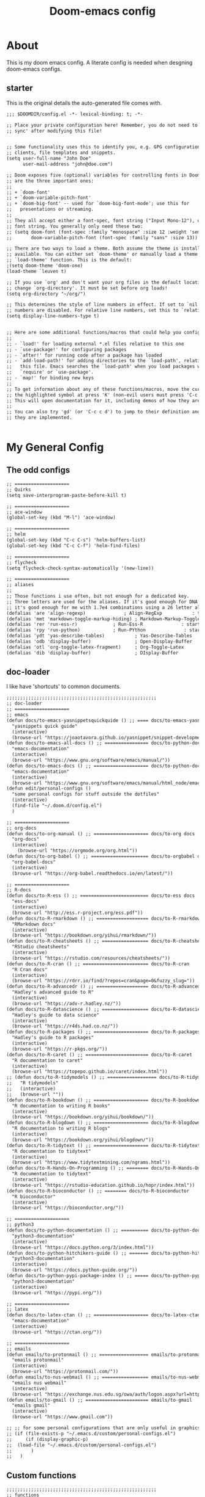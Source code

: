 #+TITLE: Doom-emacs config

:properties:
:tangle:  ~/.doom.d/config.el
:end:

* About
This is my doom emacs config. A literate config is needed when desgning doom-emacs configs.

** starter

This is the original details the auto-generated file comes with.

#+begin_src org
;;; $DOOMDIR/config.el -*- lexical-binding: t; -*-

;; Place your private configuration here! Remember, you do not need to run 'doom
;; sync' after modifying this file!


;; Some functionality uses this to identify you, e.g. GPG configuration, email
;; clients, file templates and snippets.
(setq user-full-name "John Doe"
      user-mail-address "john@doe.com")

;; Doom exposes five (optional) variables for controlling fonts in Doom. Here
;; are the three important ones:
;;
;; + `doom-font'
;; + `doom-variable-pitch-font'
;; + `doom-big-font' -- used for `doom-big-font-mode'; use this for
;;   presentations or streaming.
;;
;; They all accept either a font-spec, font string ("Input Mono-12"), or xlfd
;; font string. You generally only need these two:
;; (setq doom-font (font-spec :family "monospace" :size 12 :weight 'semi-light)
;;       doom-variable-pitch-font (font-spec :family "sans" :size 13))

;; There are two ways to load a theme. Both assume the theme is installed and
;; available. You can either set `doom-theme' or manually load a theme with the
;; `load-theme' function. This is the default:
;(setq doom-theme 'doom-one)
(load-theme `leuven t)

;; If you use `org' and don't want your org files in the default location below,
;; change `org-directory'. It must be set before org loads!
(setq org-directory "~/org/")

;; This determines the style of line numbers in effect. If set to `nil', line
;; numbers are disabled. For relative line numbers, set this to `relative'.
(setq display-line-numbers-type t)


;; Here are some additional functions/macros that could help you configure Doom:
;;
;; - `load!' for loading external *.el files relative to this one
;; - `use-package!' for configuring packages
;; - `after!' for running code after a package has loaded
;; - `add-load-path!' for adding directories to the `load-path', relative to
;;   this file. Emacs searches the `load-path' when you load packages with
;;   `require' or `use-package'.
;; - `map!' for binding new keys
;;
;; To get information about any of these functions/macros, move the cursor over
;; the highlighted symbol at press 'K' (non-evil users must press 'C-c c k').
;; This will open documentation for it, including demos of how they are used.
;;
;; You can also try 'gd' (or 'C-c c d') to jump to their definition and see how
;; they are implemented.


#+end_src

* My General Config
** The odd configs

#+begin_src org
;; ====================
;; Quirks
(setq save-interprogram-paste-before-kill t)

;; ====================
;; ace-window
(global-set-key (kbd "M-l") 'ace-window)

;; ====================
;; helm
(global-set-key (kbd "C-c C-s") 'helm-buffers-list)
(global-set-key (kbd "C-c C-f") 'helm-find-files)

;; ====================
;; flycheck
(setq flycheck-check-syntax-automatically '(new-line))

;; ====================
;; aliases
;;
;; Those functions i use often, but not enough for a dedicated key.
;; Three letters are used for the aliases. If it's good enough for DNA to specify 64 different combinations with four letters,
;; it's good enough for me with 1.7e4 combinations using a 26 letter alphabet.
(defalias 'are 'align-regexp)		       ; Align-RegExp           : to set alignments by symbols
(defalias 'mmt 'markdown-toggle-markup-hiding) ; Markdown-Markup-Toggle : to toggle markdown markup
(defalias 'rer 'run-ess-r)		       ; Run-Ess-R              : start an ess-r console
(defalias 'rpy 'run-python)		       ; Run-PYthon              : start an python console
(defalias 'ydt 'yas-describe-tables)	       ; Yas-Describe-Tables    : runs yas-describe-tables
(defalias 'odb 'display-buffer)	               ; Open-Display-Buffer    : opens the display buffer if it has been closed.
(defalias 'otl 'org-toggle-latex-fragment)     ; Org-Toggle-Latex       : toggles org-mode latex fragments
(defalias 'dib 'display-buffer)                ; DIsplay-Buffer         : reopens shells/consoles/pdfs/help in a side window.

#+end_src

** doc-loader

I like have 'shortcuts' to common documents.

#+begin_src org
;;;;;;;;;;;;;;;;;;;;;;;;;;;;;;;;;;;;;;;;;;;;;;;;;;;;;;;
;; doc-loader
;; ====================
;; emacs
(defun docs/to-emacs-yasnippetsquickquide () ;; ==== docs/to-emacs-yasnippetsquickguide
  "yasnippets quick guide"
  (interactive)
  (browse-url "https://joaotavora.github.io/yasnippet/snippet-development.html"))
(defun docs/to-emacs-all-docs () ;; ================ docs/to-python-docs
  "emacs-documentation"
  (interactive)
  (browse-url "https://www.gnu.org/software/emacs/manual/"))
(defun docs/to-emacs-docs () ;; ==================== docs/to-python-docs
  "emacs-documentation"
  (interactive)
  (browse-url "https://www.gnu.org/software/emacs/manual/html_node/emacs/index.html"))
(defun edit/personal-configs ()
  "some personal configs for stuff outside the dotfiles"
  (interactive)
  (find-file "~/.doom.d/config.el")
  )

;; ====================
;; org-docs
(defun docs/to-org-manual () ;; ==================== docs/to-org docs
  "org-docs"
  (interactive)
    (browse-url "https://orgmode.org/org.html"))
(defun docs/to-org-babel () ;; ===================== docs/to-orgbabel docs
  "org-babel-docs"
  (interactive)
  (browse-url "https://org-babel.readthedocs.io/en/latest/"))

;; ====================
;; R-docs
(defun docs/to-R-ess () ;; ========================= docs/to-ess docs
  "ess-docs"
  (interactive)
  (browse-url "http://ess.r-project.org/ess.pdf"))
(defun docs/to-R-rmarkdown () ;; =================== docs/to-R-rmarkdown docs
  "RMarkdown docs"
  (interactive)
  (browse-url "https://bookdown.org/yihui/rmarkdown/"))
(defun docs/to-R-cheatsheets () ;; ================= docs/to-R-cheatsheets docs
  "RStudio cheatsheets"
  (interactive)
  (browse-url "https://rstudio.com/resources/cheatsheets/"))
(defun docs/to-R-cran () ;; ======================== docs/to-R-cran
  "R Cran docs"
  (interactive)
  (browse-url "https://rdrr.io/find/?repos=cran&page=0&fuzzy_slug="))
(defun docs/to-R-advancedr () ;; =================== docs/to-R-advancedr
  "Hadley's advanced guide to R"
  (interactive)
  (browse-url "https://adv-r.hadley.nz/"))
(defun docs/to-R-datascience () ;; ================= docs/to-R-datascience
  "Hadley's guide to data science"
  (interactive)
  (browse-url "https://r4ds.had.co.nz/"))
(defun docs/to-R-packages () ;; ==================== docs/to-R-packages
  "Hadley's guide to R packages"
  (interactive)
  (browse-url "https://r-pkgs.org/"))
(defun docs/to-R-caret () ;; ======================= docs/to-R-caret
  "R documentation to caret"
  (interactive)
  (browse-url "https://topepo.github.io/caret/index.html"))
;; (defun docs/to-R-tidymodels () ;; ================== docs/to-R-tidymodels
;;   "R tidymodels"
;;   (interactive)
;;   (browse-url ""))
(defun docs/to-R-bookdown () ;; ==================== docs/to-R-bookdown
  "R documentation to writing R books"
  (interactive)
  (browse-url "https://bookdown.org/yihui/bookdown/"))
(defun docs/to-R-blogdown () ;; ==================== docs/to-R-blogdown
  "R documentation to writing R blogs"
  (interactive)
  (browse-url "https://bookdown.org/yihui/blogdown/"))
(defun docs/to-R-tidytext () ;; ==================== docs/to-R-tidytext
  "R documentation to tidytext"
  (interactive)
  (browse-url "https://www.tidytextmining.com/ngrams.html"))
(defun docs/to-R-Hands-On-Programming () ;; ======== docs/to-R-Hands-On-Programming
  "R documentation to tidytext"
  (interactive)
  (browse-url "https://rstudio-education.github.io/hopr/index.html"))
(defun docs/to-R-bioconductor () ;; ======== docs/to-R-bioconductor
  "R bioconductor"
  (interactive)
  (browse-url "https://bioconductor.org/"))

;; ====================
;; python3
(defun docs/to-python-documentation () ;; ========== docs/to-python-documentation
  "python3-documentation"
  (interactive)
  (browse-url "https://docs.python.org/3/index.html"))
(defun docs/to-python-hitchikers-guide () ;; ======= docs/to-python-hitchikers-guide
  "python3-documentation"
  (interactive)
  (browse-url "https://docs.python-guide.org/"))
(defun docs/to-python-pypi-package-index () ;; ===== docs/to-python-pypi-package-index
  "python3-documentation"
  (interactive)
  (browse-url "https://pypi.org/"))

;; ====================
;; latex
(defun docs/to-latex-ctan () ;; ==================== docs/to-latex-ctan
  "emacs-documentation"
  (interactive)
  (browse-url "https://ctan.org/"))

;; ====================
;; emails
(defun emails/to-protonmail () ;; ================== emails/to-protonmail
  "emails protonmail"
  (interactive)
  (browse-url "https://protonmail.com/"))
(defun emails/to-nus-webmail () ;; ================= emails/to-nus-webmail
  "emails nus webmail"
  (interactive)
  (browse-url "https://exchange.nus.edu.sg/owa/auth/logon.aspx?url=https://exchange.nus.edu.sg/owa/&reason=0"))
(defun emails/to-gmail () ;; ======================= emails/to-gmail
  "emails gmail"
  (interactive)
  (browse-url "https://www.gmail.com"))

;; ;; for some personal configurations that are only useful in graphics mode.
;; (if (file-exists-p "~/.emacs.d/custom/personal-configs.el")
;;     (if (display-graphic-p)
;; 	(load-file "~/.emacs.d/custom/personal-configs.el")
;;       )
;;   )

#+end_src

** Custom functions

#+begin_src org
;;;;;;;;;;;;;;;;;;;;;;;;;;;;;;;;;;;;;;;;;;;;;;;;;;;;;;;
;; functions
;; ====================
;; unfill
;;
;; Useful when copy pasting from emacs to outside programs.
(global-set-key (kbd "C-c u") 'unfill-region)

;; ====================
;; insert date and time
;;
;; taken from:
;; https://stackoverflow.com/questions/251908/how-can-i-insert-current-date-and-time-into-a-file-using-emacs
(defun time/today ()
  "Insert string for today's date nicely formatted in American style,
e.g. Sunday, September 17, 2000."
  (interactive)                 ; permit invocation in minibuffer
  (insert (format-time-string "%A, %B %e, %Y")))
(defun time/today-short ()
  "Insert string for today's date nicely formatted as DD/MM/YY"
  (interactive)                 ; permit invocation in minibuffer
  (insert (format-time-string "%d/%m/%Y")))
(defun time/web-timeconverter () ;; =============== today/web-timeconverter
  "org-docs"
  (interactive)
  (browse-url "https://www.timeanddate.com/worldclock/converter.html?iso=20200519T100000&p1=236&p2=179"))

;; ====================
;; open external shell
;;
;; Will open, if available, an xfce, konsole, or gnome terminal. works on mac.
;;
;; WARNING: WILL OPEN MORE THAN ONE TERMINAL IF THEY AVAILABLE.
;;
;; TODO: [C] i suspect this will open all terminal options if available.  need to make it selective.
;;
;; keys:
;; C-c t  -  open-terminal-in-workdir
(defun sys/open-terminal-in-workdir ()
  (interactive)
  (call-process-shell-command			; XFCE systems
   (concat "xfce4-terminal --working-directory=" default-directory) nil 0)
  (call-process-shell-command			; KDE systems
   (concat "konsole --workdir " default-directory) nil 0)
  (call-process-shell-command   		; GNOME systems
   (concat "gnome-terminal --working-directory=" default-directory) nil 0)
  (call-process-shell-command   		; Mac systems
   (concat "open -a Terminal" default-directory) nil 0))

;; development notes:
;; needs to save the file location as a var, and pass the dir to guake
(defun sys/open-dropdown-terminal-in-workdir ()
  (interactive)
  (call-process-shell-command
   (concat "guake -e 'cs ./'") nil 0)
  )

(global-set-key (kbd "C-c t") 'sys/open-terminal-in-workdir)
(global-set-key (kbd "C-c SPC") 'sys/open-dropdown-terminal-in-workdir)

;; ====================
;; open file directory
;;
;; Opens directory for current frame
(defun sys/browse-file-directory ()
  "Open the current file's directory however the OS would."
  (interactive)
  (if default-directory
      (browse-url-of-file (expand-file-name default-directory))
    (error "No `default-directory' to open")))

(global-set-key (kbd "C-c o") 'sys/browse-file-directory)

#+end_src

** File-loader

'Shortcutes' to common documents that I use.

#+begin_src org
;;;;;;;;;;;;;;;;;;;;;;;;;;;;;;;;;;;;;;;;;;;;;;;;;;;;;;;
;; File-loader
;; ====================
;; journals
(defun open/journal ()
  "opens my nav files"
  (interactive)
  (find-file "~/MyDisk/files/org-files/journal.org")
  )

(defun open/system-guide ()
  "opens my fresh-install master file"
  (interactive)
;  (find-file "~/MyDisk/files/system-critical/fresh-installation-checklist.org")
  (find-file "~/MyDisk/files/system-critical/system.org")
  )

;; ====================
;; opening files controlling my org
(defun open/org-monthly-auto ()
  "opens my org-mode files"
  (interactive)
  (find-file "/home/sntag/MyDisk/files/projects/org-monthly/org-monthly-auto.sh")
  )

;; ====================
;; R openers
(defun open/R-packages-installation ()
  "opens my R packages to install"
  (interactive)
  (find-file "~/.dotfiles/programming-languages/r/installation-setup.r")
  )
(defun open/R-rprofile ()
  "opens my R profile"
  (interactive)
  (find-file "~/.Rprofile")
  )

;; ====================
;; Python openers
(defun open/python-eink-calendar ()
  "opens my python eink-calendar project"
  (interactive)
  (find-file "~/MyDisk/files/projects/eink-calendar/readme.py")
  )



;; ====================
;; Deprecated files
(defun open-dep/thesis-edits ()
  "opens my thesis edits"
  (interactive)
  (find-file "~/MyDisk/files/work_journal/gtk_journal/resources/QE_paper-Shayon/md-masters_thesis/thesis_edits.org")
  )

;; ====================
;; job search
(defun open-dep/job-files ()
  "opens my job files"
  (interactive)
  (delete-other-windows)
  (find-file "~/MyDisk/files/org-files/life/job-search.org")
  (find-file "~/MyDisk/files/my_journal/files/career/2019/files/Generic-letter/generic_letter-v2/01-letter.md")
  (split-window-right)
  (windmove-right)
  (find-file "~/MyDisk/files/my_journal/files/career/2019/files/Generic-letter/generic_letter-v2/00-metadata2.yaml")
  (split-window-below)
  (windmove-down)
  (find-file "~/MyDisk/files/my_journal/files/career/resume/resume-wetlab-2020-05-31/resume.tex")
  (windmove-left)
  )

(defun open/job-files-plain ()
  "opens my job files"
  (interactive)
  (find-file "~/MyDisk/files/org-files/life/job-search.org")
  (find-file "~/MyDisk/files/my_journal/files/career/2019/files/Generic-letter/generic_letter-v2/01-letter.md")
  (find-file "~/MyDisk/files/my_journal/files/career/2019/files/Generic-letter/generic_letter-v2/00-metadata2.yaml")
  (find-file "~/MyDisk/files/my_journal/files/career/resume/resume-wetlab-2020-05-31/resume.tex")
  )

;; ====================
;; github
(defun open/github-sntag () ;; ===================== open/github-sntag
  "yasnippets quick guide"
  (interactive)
  (browse-url "https://github.com/SNTag/"))


;; ====================
;; stock-profiles
(defun open-dep/portfolio () ;; ===================== open/github-sntag
  "opens my portfolio info"
  (interactive)
  (find-file "/home/sntag/Documents/stock-bot/stock-bot.R")
  (find-file "/home/sntag/MyDisk/files/my_journal/portfolio/analysis-2020-07/market-journal.org")
  )


;; ====================
;; raspberry-pi-configs/journal
(defun open/raspberry-pi-journal () ;; ===================== open/github-sntag
  "opens my raspberry-pi configs/journal"
  (interactive)
  (find-file "/home/sntag/MyDisk/files/projects/raspberry-custom-images/journal-rpi-image.org")
  )

#+end_src

** Org-configs

#+begin_src org
;;;;;;;;;;;;;;;;;;;;;;;;;;;;;;;;;;;;;;;;;;;;;;;;;;;;;;;
;; org
(setq org-startup-folded t)                     ; startup folded
(setq org-hide-leading-stars t)                 ; disables stars before heading for all levels
(setq org-hide-emphasis-markers t)              ; For hiding markup elements.
(setq org-use-sub-superscripts '{})             ; prevents _ from always being read as subscript during org-export
(setq org-startup-indented t)                   ; org document indentation
(setq org-adapt-indentation nil)                ; see https://explog.in/notes/writingsetup.html
;(setq org-src-window-setup 'split-window-right)
(setq org-startup-folded t)                     ; startup folded
(setq org-adapt-indentation nil)                ; indent text along with heading. https://orgmode.org/manual/Clean-View.html




(defun my-restart-python-console ()
  "Restart python console before evaluate buffer or region to avoid various uncanny conflicts, like not reloding modules even when they are changed"
  (interactive)
  (kill-process "Python")
  (sleep-for 0.05)
  (kill-buffer "*Python*")
  (elpy-shell-send-region-or-buffer))

#+end_src

** Helm-Tramp

#+begin_src org
;;;;;;;;;;;;;;;;;;;;;;;;;;;;;;;;;;;;;;;;;;;;;;;;;;;;;;;
;; helm-tramp
;; see https://www.gtrun.org/post/config/
;; https://github.com/masasam/emacs-helm-tramp

;; (use-package! helm-tramp
;;   :config
;;   (setq tramp-default-method "sshx")
;;   (setq make-backup-files nil)
;;   (setq create-lockfiles nil)
;;   (setq helm-tramp-custom-connections '(/sshx:gtrun@10.220.170.112:/home/gtrun
;;                                         /sshx:gtrun@10.220.170.112:/home/gtrun/.config/nixpkgs
;;                                         /sshx:test@10.220.170.134:/home/test/))
;;   (add-hook 'helm-tramp-pre-command-hook '(lambda () ;;(global-aggressive-indent-mode 0)
;;                      (projectile-mode 0)
;;                      ;;(editorconfig-mode 0)
;;              ))
;;   (add-hook 'helm-tramp-quit-hook '(lambda () ;;(global-aggressive-indent-mode 1)
;;                   (projectile-mode 1)
;;                   ;;(editorconfig-mode 1)
;;             ))
;; )

#+end_src

* Programming configs
** R-setup

Taken from [[https://dotdoom.rgoswami.me/config.html][rgoswami's literate config]]

*** R Markdown

#+begin_src org
;; Load
(use-package! poly-R
:config
(map! (:localleader
      :map polymode-mode-map
      :desc "Export"   "e" 'polymode-export
      :desc "Errors" "$" 'polymode-show-process-buffer
      :desc "Weave" "w" 'polymode-weave
      ;; (:prefix ("n" . "Navigation")
      ;;   :desc "Next" "n" . 'polymode-next-chunk
      ;;   :desc "Previous" "N" . 'polymode-previous-chunk)
      ;; (:prefix ("c" . "Chunks")
      ;;   :desc "Narrow" "n" . 'polymode-toggle-chunk-narrowing
      ;;   :desc "Kill" "k" . 'polymode-kill-chunk
      ;;   :desc "Mark-Extend" "m" . 'polymode-mark-or-extend-chunk)
      ))
  )

#+end_src

*** Rorg

#+begin_src org
(use-package! poly-org
:config
(add-to-list 'auto-mode-alist '("\\.org" . org-mode))
(add-to-list 'auto-mode-alist '("\\.Rorg" . poly-org-mode))
(map! (:localleader
      :map polymode-mode-map
      :desc "Export"   "E" 'polymode-export
      :desc "Errors" "$" 'polymode-show-process-buffer
      :desc "Weave" "w" 'polymode-weave
      ))
  )

#+end_src
